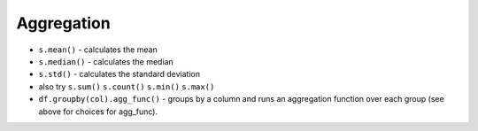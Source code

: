 
Aggregation
===========

-  ``s.mean()`` - calculates the mean
-  ``s.median()`` - calculates the median
-  ``s.std()`` - calculates the standard deviation
-  also try ``s.sum()`` ``s.count()`` ``s.min()`` ``s.max()``
-  ``df.groupby(col).agg_func()`` - groups by a column and runs an
   aggregation function over each group (see above for choices for
   agg_func).
